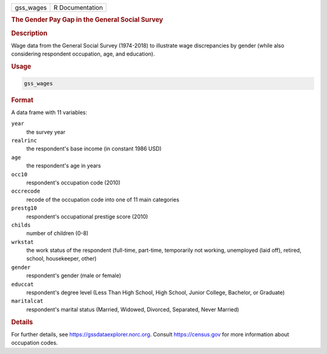 .. container::

   ========= ===============
   gss_wages R Documentation
   ========= ===============

   .. rubric:: The Gender Pay Gap in the General Social Survey
      :name: gss_wages

   .. rubric:: Description
      :name: description

   Wage data from the General Social Survey (1974-2018) to illustrate
   wage discrepancies by gender (while also considering respondent
   occupation, age, and education).

   .. rubric:: Usage
      :name: usage

   .. code:: R

      gss_wages

   .. rubric:: Format
      :name: format

   A data frame with 11 variables:

   ``year``
      the survey year

   ``realrinc``
      the respondent's base income (in constant 1986 USD)

   ``age``
      the respondent's age in years

   ``occ10``
      respondent's occupation code (2010)

   ``occrecode``
      recode of the occupation code into one of 11 main categories

   ``prestg10``
      respondent's occupational prestige score (2010)

   ``childs``
      number of children (0-8)

   ``wrkstat``
      the work status of the respondent (full-time, part-time,
      temporarily not working, unemployed (laid off), retired, school,
      housekeeper, other)

   ``gender``
      respondent's gender (male or female)

   ``educcat``
      respondent's degree level (Less Than High School, High School,
      Junior College, Bachelor, or Graduate)

   ``maritalcat``
      respondent's marital status (Married, Widowed, Divorced,
      Separated, Never Married)

   .. rubric:: Details
      :name: details

   For further details, see https://gssdataexplorer.norc.org. Consult
   https://census.gov for more information about occupation codes.
